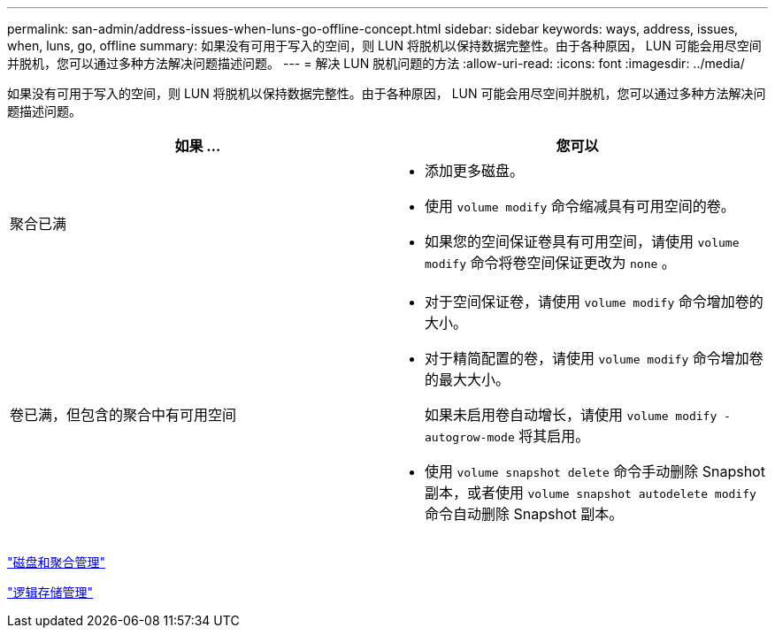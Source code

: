 ---
permalink: san-admin/address-issues-when-luns-go-offline-concept.html 
sidebar: sidebar 
keywords: ways, address, issues, when, luns, go, offline 
summary: 如果没有可用于写入的空间，则 LUN 将脱机以保持数据完整性。由于各种原因， LUN 可能会用尽空间并脱机，您可以通过多种方法解决问题描述问题。 
---
= 解决 LUN 脱机问题的方法
:allow-uri-read: 
:icons: font
:imagesdir: ../media/


[role="lead"]
如果没有可用于写入的空间，则 LUN 将脱机以保持数据完整性。由于各种原因， LUN 可能会用尽空间并脱机，您可以通过多种方法解决问题描述问题。

[cols="2*"]
|===
| 如果 ... | 您可以 


 a| 
聚合已满
 a| 
* 添加更多磁盘。
* 使用 `volume modify` 命令缩减具有可用空间的卷。
* 如果您的空间保证卷具有可用空间，请使用 `volume modify` 命令将卷空间保证更改为 `none` 。




 a| 
卷已满，但包含的聚合中有可用空间
 a| 
* 对于空间保证卷，请使用 `volume modify` 命令增加卷的大小。
* 对于精简配置的卷，请使用 `volume modify` 命令增加卷的最大大小。
+
如果未启用卷自动增长，请使用 `volume modify -autogrow-mode` 将其启用。

* 使用 `volume snapshot delete` 命令手动删除 Snapshot 副本，或者使用 `volume snapshot autodelete modify` 命令自动删除 Snapshot 副本。


|===
link:../disks-aggregates/index.html["磁盘和聚合管理"]

link:../volumes/index.html["逻辑存储管理"]
